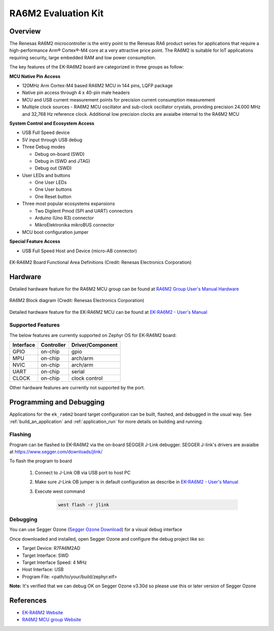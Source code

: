 .. _ek_ra6m2:

RA6M2 Evaluation Kit
####################

Overview
********

The Renesas RA6M2 microcontroller is the entry point to the Renesas RA6 product series
for applications that require a high-performance Arm® Cortex®-M4 core at a very attractive
price point. The RA6M2 is suitable for IoT applications requiring security, large embedded
RAM and low power consumption.

The key features of the EK-RA6M2 board are categorized in three groups as follow:

**MCU Native Pin Access**

- 120MHz Arm Cortex-M4 based RA6M2 MCU in 144 pins, LQFP package
- Native pin access through 4 x 40-pin male headers
- MCU and USB current measurement points for precision current consumption measurement
- Multiple clock sources - RA6M2 MCU oscillator and sub-clock oscillator crystals,
  providing precision 24.000 MHz and 32,768 Hz reference clock.
  Additional low precision clocks are avaialbe internal to the RA6M2 MCU

**System Control and Ecosystem Access**

- USB Full Speed device
- 5V input through USB debug

- Three Debug modes

  - Debug on-board (SWD)
  - Debug in (SWD and JTAG)
  - Debug out (SWD)

- User LEDs and buttons

  - One User LEDs
  - One User buttons
  - One Reset button

- Three most popular ecosystems expansions

  - Two Digilent Pmod (SPI and UART) connectors
  - Arduino (Uno R3) connector
  - MikroElektronika mikroBUS connector

- MCU boot configuration jumper

**Special Feature Access**

- USB Full Speed Host and Device (micro-AB connector)

.. figure:: ek-ra6m2-board.webp
	:align: center
	:alt: RA6M2 Evaluation Kit

	EK-RA6M2 Board Functional Area Definitions (Credit: Renesas Electronics Corporation)

Hardware
********
Detailed hardware feature for the RA6M2 MCU group can be found at `RA6M2 Group User's Manual Hardware`_

.. figure:: ra6m2-block-diagram.webp
	:width: 871px
	:align: center
	:alt: RA6M2 MCU group feature

	RA6M2 Block diagram (Credit: Renesas Electronics Corporation)

Detailed hardware feature for the EK-RA6M2 MCU can be found at `EK-RA6M2 - User's Manual`_

Supported Features
==================

The below features are currently supported on Zephyr OS for EK-RA6M2 board:

+-----------+------------+----------------------+
| Interface | Controller | Driver/Component     |
+===========+============+======================+
| GPIO      | on-chip    | gpio                 |
+-----------+------------+----------------------+
| MPU       | on-chip    | arch/arm             |
+-----------+------------+----------------------+
| NVIC      | on-chip    | arch/arm             |
+-----------+------------+----------------------+
| UART      | on-chip    | serial               |
+-----------+------------+----------------------+
| CLOCK     | on-chip    | clock control        |
+-----------+------------+----------------------+

Other hardware features are currently not supported by the port.

Programming and Debugging
*************************

Applications for the ``ek_ra6m2`` board target configuration can be
built, flashed, and debugged in the usual way. See
:ref:`build_an_application` and :ref:`application_run` for more details on
building and running.

Flashing
========

Program can be flashed to EK-RA6M2 via the on-board SEGGER J-Link debugger.
SEGGER J-link's drivers are avaialbe at https://www.segger.com/downloads/jlink/

To flash the program to board

  1. Connect to J-Link OB via USB port to host PC

  2. Make sure J-Link OB jumper is in default configuration as describe in `EK-RA6M2 - User's Manual`_

  3. Execute west command

	.. code-block:: console

		west flash -r jlink

Debugging
=========

You can use Segger Ozone (`Segger Ozone Download`_) for a visual debug interface

Once downloaded and installed, open Segger Ozone and configure the debug project
like so:

* Target Device: R7FA6M2AD
* Target Interface: SWD
* Target Interface Speed: 4 MHz
* Host Interface: USB
* Program File: <path/to/your/build/zephyr.elf>

**Note:** It's verified that we can debug OK on Segger Ozone v3.30d so please use this or later
version of Segger Ozone

References
**********
- `EK-RA6M2 Website`_
- `RA6M2 MCU group Website`_

.. _EK-RA6M2 Website:
   https://www.renesas.com/us/en/products/microcontrollers-microprocessors/ra-cortex-m-mcus/ek-ra6m2-evaluation-kit-ra6m2-mcu-group

.. _RA6M2 MCU group Website:
   https://www.renesas.com/us/en/products/microcontrollers-microprocessors/ra-cortex-m-mcus/ra6m2-32-bit-microcontrollers-120mhz-medium-size-memory-integration-and-ethernet

.. _EK-RA6M2 - User's Manual:
   https://www.renesas.com/us/en/document/mat/ek-ra6m2-v1-users-manual-0

.. _RA6M2 Group User's Manual Hardware:
   https://www.renesas.com/us/en/document/mah/renesas-ra6m2-group-users-manual-hardware

.. _Segger Ozone Download:
   https://www.segger.com/downloads/jlink#Ozone
